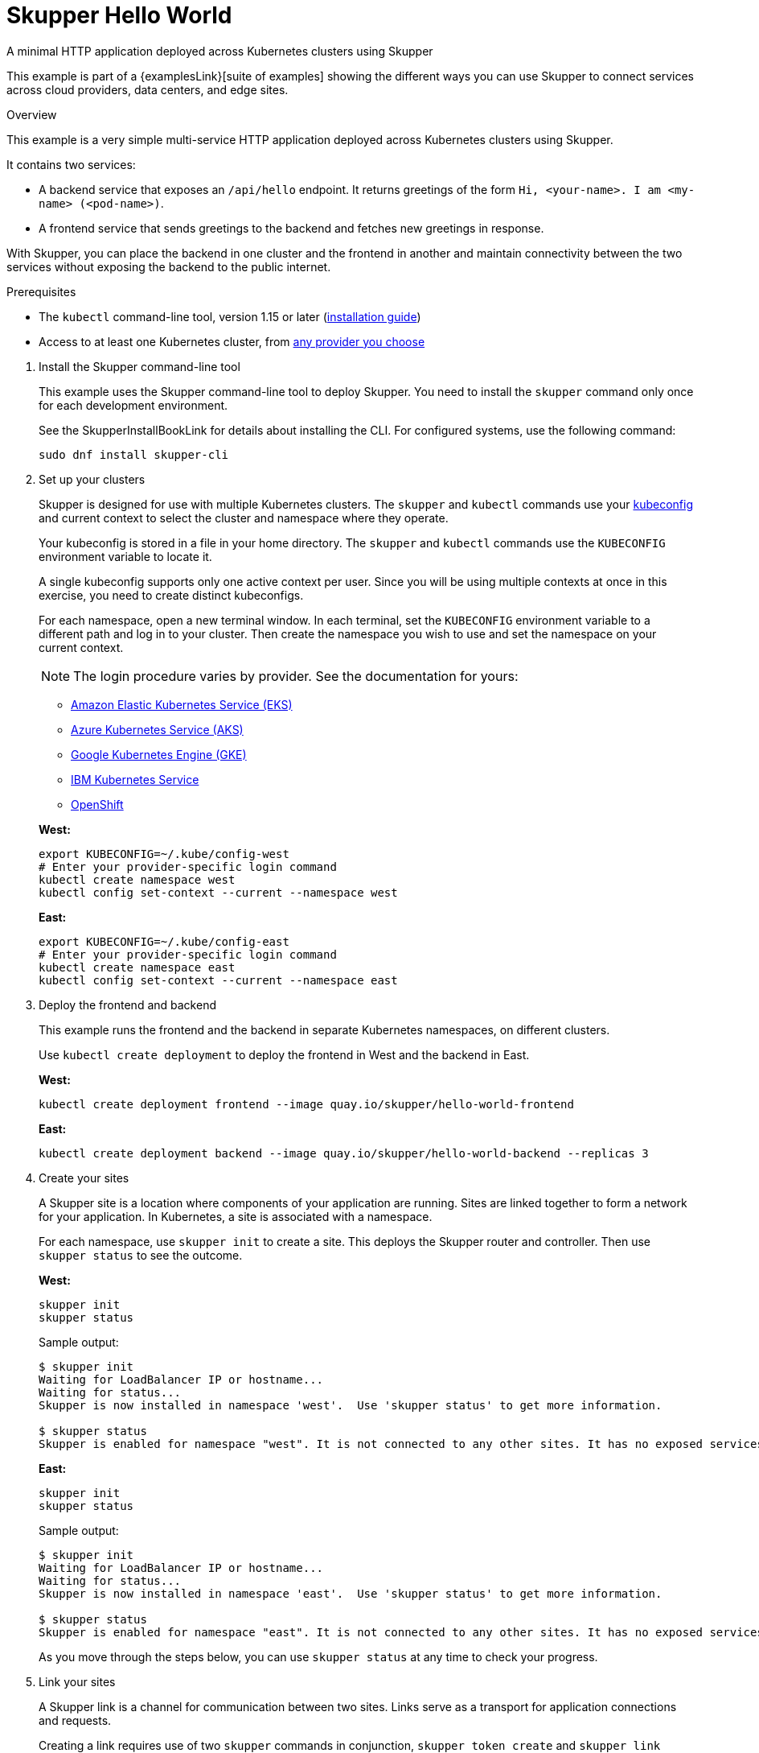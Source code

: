 // NOTE: This file is generated from skewer.yaml.  Do not edit it directly.
= Skupper Hello World




A minimal HTTP application deployed across Kubernetes clusters using Skupper

This example is part of a {examplesLink}[suite of examples] showing the different ways you can use Skupper to connect services across cloud providers, data centers, and edge sites.

.Overview

This example is a very simple multi-service HTTP application deployed across Kubernetes clusters using Skupper.

It contains two services:

* A backend service that exposes an `/api/hello` endpoint.
It returns greetings of the form `Hi, <your-name>.
I am <my-name> (<pod-name>)`.
* A frontend service that sends greetings to the backend and fetches new greetings in response.

With Skupper, you can place the backend in one cluster and the frontend in another and maintain connectivity between the two services without exposing the backend to the public internet.



Prerequisites

* The `kubectl` command-line tool, version 1.15 or later (https://kubernetes.io/docs/tasks/tools/install-kubectl/[installation guide])
* Access to at least one Kubernetes cluster, from https://skupper.io/start/kubernetes.html[any provider you choose]

--
.Procedure
--

. Install the Skupper command-line tool
+
--

This example uses the Skupper command-line tool to deploy Skupper.
You need to install the `skupper` command only once for each development environment.

See the SkupperInstallBookLink for details about installing the CLI. For configured systems, use the following command:

[,shell]
----
sudo dnf install skupper-cli
----






--

. Set up your clusters
+
--

Skupper is designed for use with multiple Kubernetes clusters.
The `skupper` and `kubectl` commands use your https://kubernetes.io/docs/concepts/configuration/organize-cluster-access-kubeconfig/[kubeconfig] and current context to select the cluster and namespace where they operate.

Your kubeconfig is stored in a file in your home directory.
The `skupper` and `kubectl` commands use the `KUBECONFIG` environment variable to locate it.

A single kubeconfig supports only one active context per user.
Since you will be using multiple contexts at once in this exercise, you need to create distinct kubeconfigs.

For each namespace, open a new terminal window.
In each terminal, set the `KUBECONFIG` environment variable to a different path and log in to your cluster.
Then create the namespace you wish to use and set the namespace on your current context.

NOTE: The login procedure varies by provider.
See the documentation for yours:


* https://skupper.io/start/eks.html#cluster-access[Amazon Elastic Kubernetes Service (EKS)]
* https://skupper.io/start/aks.html#cluster-access[Azure Kubernetes Service (AKS)]
* https://skupper.io/start/gke.html#cluster-access[Google Kubernetes Engine (GKE)]
* https://skupper.io/start/ibmks.html#cluster-access[IBM Kubernetes Service]
* https://skupper.io/start/openshift.html#cluster-access[OpenShift]

*West:*

[,shell]
----
export KUBECONFIG=~/.kube/config-west
# Enter your provider-specific login command
kubectl create namespace west
kubectl config set-context --current --namespace west
----

*East:*

[,shell]
----
export KUBECONFIG=~/.kube/config-east
# Enter your provider-specific login command
kubectl create namespace east
kubectl config set-context --current --namespace east
----

--

. Deploy the frontend and backend
+
--

This example runs the frontend and the backend in separate Kubernetes namespaces, on different clusters.

Use `kubectl create deployment` to deploy the frontend in West and the backend in East.

*West:*

[,shell]
----
kubectl create deployment frontend --image quay.io/skupper/hello-world-frontend
----

*East:*

[,shell]
----
kubectl create deployment backend --image quay.io/skupper/hello-world-backend --replicas 3
----

--

. Create your sites
+
--

A Skupper site is a location where components of your application are running.
Sites are linked together to form a network for your application.
In Kubernetes, a site is associated with a namespace.

For each namespace, use `skupper init` to create a site.
This deploys the Skupper router and controller.
Then use `skupper status` to see the outcome.



*West:*

[,shell]
----
skupper init
skupper status
----

Sample output:

[,console]
----
$ skupper init
Waiting for LoadBalancer IP or hostname...
Waiting for status...
Skupper is now installed in namespace 'west'.  Use 'skupper status' to get more information.

$ skupper status
Skupper is enabled for namespace "west". It is not connected to any other sites. It has no exposed services.
----

*East:*

[,shell]
----
skupper init
skupper status
----

Sample output:

[,console]
----
$ skupper init
Waiting for LoadBalancer IP or hostname...
Waiting for status...
Skupper is now installed in namespace 'east'.  Use 'skupper status' to get more information.

$ skupper status
Skupper is enabled for namespace "east". It is not connected to any other sites. It has no exposed services.
----

As you move through the steps below, you can use `skupper status` at any time to check your progress.

--

. Link your sites
+
--

A Skupper link is a channel for communication between two sites.
Links serve as a transport for application connections and requests.

Creating a link requires use of two `skupper` commands in conjunction, `skupper token create` and `skupper link create`.

The `skupper token create` command generates a secret token that signifies permission to create a link.
The token also carries the link details.
Then, in a remote site, The `skupper link create` command uses the token to create a link to the site that generated it.

NOTE: The link token is truly a secret.
Anyone who has the token can link to your site.
Make sure that only those you trust have access to it.

First, use `skupper token create` in West to generate the token.
Then, use `skupper link create` in East to link the sites.

*West:*

[,shell]
----
skupper token create ~/secret.token
----

Sample output:

[,console]
----
$ skupper token create ~/secret.token
Token written to ~/secret.token
----

*East:*

[,shell]
----
skupper link create ~/secret.token
----

Sample output:

[,console]
----
$ skupper link create ~/secret.token
Site configured to link to https://10.105.193.154:8081/ed9c37f6-d78a-11ec-a8c7-04421a4c5042 (name=link1)
Check the status of the link using 'skupper link status'.
----

If your terminal sessions are on different machines, you may need to use `scp` or a similar tool to transfer the token securely.
By default, tokens expire after a single use or 15 minutes after creation.

--

. Expose the backend
+
--

We now have our sites linked to form a Skupper network, but no services are exposed on it.
Skupper uses the `skupper expose` command to select a service from one site for exposure in all the linked sites.

Use `skupper expose` to expose the backend service in East to the frontend in West.

*East:*

[,shell]
----
skupper expose deployment/backend --port 8080
----

Sample output:

[,console]
----
$ skupper expose deployment/backend --port 8080
deployment backend exposed as backend
----

--

. Access the frontend
+
--

In order to use and test the application, we need external access to the frontend.

Use `kubectl port-forward` to make the frontend available at `localhost:8080`.

*West:*

[,shell]
----
kubectl port-forward deployment/frontend 8080:8080
----

You can now access the web interface by navigating to http://localhost:8080 in your browser.

